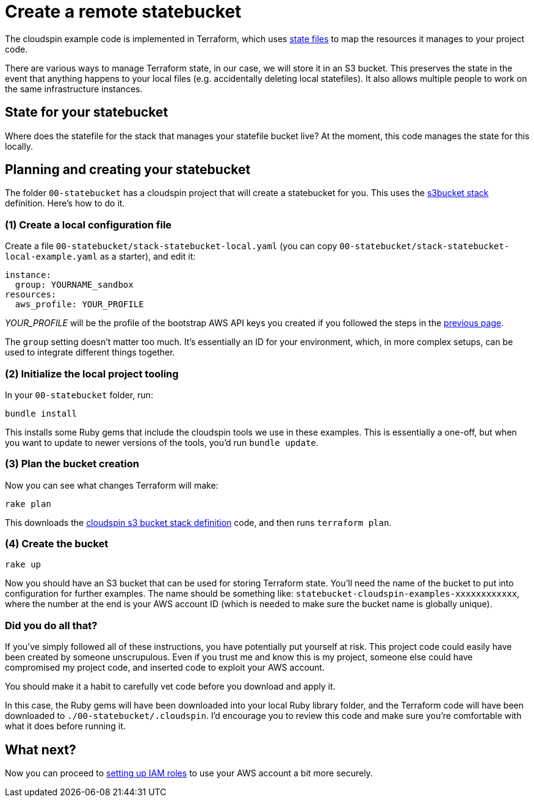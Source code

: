 :source-highlighter: pygments

= Create a remote statebucket

The cloudspin example code is implemented in Terraform, which uses https://www.terraform.io/docs/state/[state files] to map the resources it manages to your project code.

There are various ways to manage Terraform state, in our case, we will store it in an S3 bucket. This preserves the state in the event that anything happens to your local files (e.g. accidentally deleting local statefiles). It also allows multiple people to work on the same infrastructure instances.


== State for your statebucket

Where does the statefile for the stack that manages your statefile bucket live? At the moment, this code manages the state for this locally.


== Planning and creating your statebucket

The folder `00-statebucket` has a cloudspin project that will create a statebucket for you. This uses the https://github.com/cloudspinners/spin-stack-s3bucket[s3bucket stack] definition. Here's how to do it.


=== (1) Create a local configuration file

Create a file `00-statebucket/stack-statebucket-local.yaml` (you can copy `00-statebucket/stack-statebucket-local-example.yaml` as a starter), and edit it:

[source,yaml]
----
instance:
  group: YOURNAME_sandbox
resources:
  aws_profile: YOUR_PROFILE
----

_YOUR_PROFILE_ will be the profile of the bootstrap AWS API keys you created if you followed the steps in the link:00-starting/setup-aws.adoc[previous page].

The `group` setting doesn't matter too much. It's essentially an ID for your environment, which, in more complex setups, can be used to integrate different things together.


=== (2) Initialize the local project tooling

In your `00-statebucket` folder, run:

[source,console]
----
bundle install
----

This installs some Ruby gems that include the cloudspin tools we use in these examples. This is essentially a one-off, but when you want to update to newer versions of the tools, you'd run `bundle update`.


=== (3) Plan the bucket creation

Now you can see what changes Terraform will make:

[source,console]
----
rake plan
----

This downloads the https://github.com/cloudspinners/spin-stack-s3bucket[cloudspin s3 bucket stack definition] code, and then runs `terraform plan`.


=== (4) Create the bucket

[source,console]
----
rake up
----

Now you should have an S3 bucket that can be used for storing Terraform state. You'll need the name of the bucket to put into configuration for further examples. The name should be something like: `statebucket-cloudspin-examples-xxxxxxxxxxxx`, where the number at the end is your AWS account ID (which is needed to make sure the bucket name is globally unique).


=== Did you do all that?

If you've simply followed all of these instructions, you have potentially put yourself at risk. This project code could easily have been created by someone unscrupulous. Even if you trust me and know this is my project, someone else could have compromised my project code, and inserted code to exploit your AWS account.

You should make it a habit to carefully vet code before you download and apply it.

In this case, the Ruby gems will have been downloaded into your local Ruby library folder, and the Terraform code will have been downloaded to `./00-statebucket/.cloudspin`. I'd encourage you to review this code and make sure you're comfortable with what it does before running it.


== What next?

Now you can proceed to link:00-starting/setup-iam-roles.adoc[setting up IAM roles] to use your AWS account a bit more securely.

